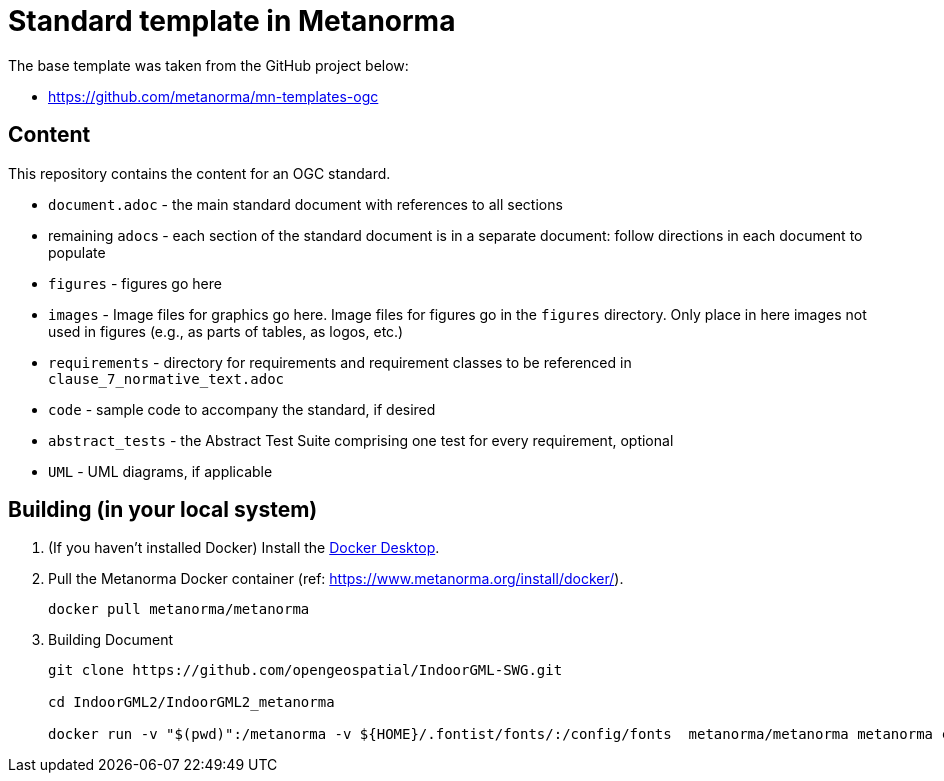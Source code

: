 = Standard template in Metanorma

The base template was taken from the GitHub project below:

* https://github.com/metanorma/mn-templates-ogc

== Content

This repository contains the content for an OGC standard.

* `document.adoc` - the main standard document with references to all sections
* remaining ``adoc``s - each section of the standard document is in a separate document: follow directions in each document to populate
* `figures` - figures go here
* `images` - Image files for graphics go here. Image files for figures go in the `figures` directory. Only place in here images not used in figures (e.g., as parts of tables, as logos, etc.)
* `requirements` - directory for requirements and requirement classes to be referenced in `clause_7_normative_text.adoc`
* `code` - sample code to accompany the standard, if desired
* `abstract_tests` - the Abstract Test Suite comprising one test for every requirement, optional
* `UML` - UML diagrams, if applicable

== Building (in your local system)

. (If you haven't installed Docker) Install the https://www.docker.com/products/docker-desktop/[Docker Desktop].

. Pull the Metanorma Docker container (ref: https://www.metanorma.org/install/docker/).
+
```
docker pull metanorma/metanorma
```

. Building Document
+
```
git clone https://github.com/opengeospatial/IndoorGML-SWG.git

cd IndoorGML2/IndoorGML2_metanorma

docker run -v "$(pwd)":/metanorma -v ${HOME}/.fontist/fonts/:/config/fonts  metanorma/metanorma metanorma compile --agree-to-terms -t ogc -x html,pdf document.adoc
```

// TODO-1: add more detailed information
// TODO-1.1: How to edit (with tools)
// TODO-2: UML Figure regenerated (needs refine)
// TODO-3: For requirement and conformance classes, needs to define dependencies
// TODO-3.1: For ATS, do we need to add "test purpose"?
// TODO-4: Make GitHub Action for automate building document